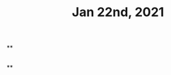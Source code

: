 #+TITLE: Jan 22nd, 2021

**
:PROPERTIES:
:later: 1611296771196
:done: 1611296773693
:END:
#+BEGIN_SRC
#+END_SRC
**
